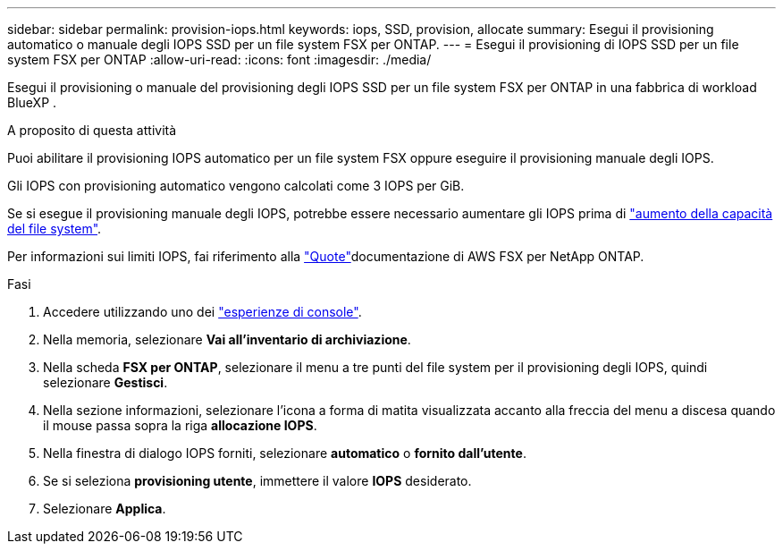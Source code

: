 ---
sidebar: sidebar 
permalink: provision-iops.html 
keywords: iops, SSD, provision, allocate 
summary: Esegui il provisioning automatico o manuale degli IOPS SSD per un file system FSX per ONTAP. 
---
= Esegui il provisioning di IOPS SSD per un file system FSX per ONTAP
:allow-uri-read: 
:icons: font
:imagesdir: ./media/


[role="lead"]
Esegui il provisioning o manuale del provisioning degli IOPS SSD per un file system FSX per ONTAP in una fabbrica di workload BlueXP .

.A proposito di questa attività
Puoi abilitare il provisioning IOPS automatico per un file system FSX oppure eseguire il provisioning manuale degli IOPS.

Gli IOPS con provisioning automatico vengono calcolati come 3 IOPS per GiB.

Se si esegue il provisioning manuale degli IOPS, potrebbe essere necessario aumentare gli IOPS prima di link:increase-file-system-capacity.html["aumento della capacità del file system"].

Per informazioni sui limiti IOPS, fai riferimento alla link:https://docs.aws.amazon.com/fsx/latest/ONTAPGuide/limits.html["Quote"^]documentazione di AWS FSX per NetApp ONTAP.

.Fasi
. Accedere utilizzando uno dei link:https://docs.netapp.com/us-en/workload-setup-admin/console-experiences.html["esperienze di console"^].
. Nella memoria, selezionare *Vai all'inventario di archiviazione*.
. Nella scheda *FSX per ONTAP*, selezionare il menu a tre punti del file system per il provisioning degli IOPS, quindi selezionare *Gestisci*.
. Nella sezione informazioni, selezionare l'icona a forma di matita visualizzata accanto alla freccia del menu a discesa quando il mouse passa sopra la riga *allocazione IOPS*.
. Nella finestra di dialogo IOPS forniti, selezionare *automatico* o *fornito dall'utente*.
. Se si seleziona *provisioning utente*, immettere il valore *IOPS* desiderato.
. Selezionare *Applica*.

